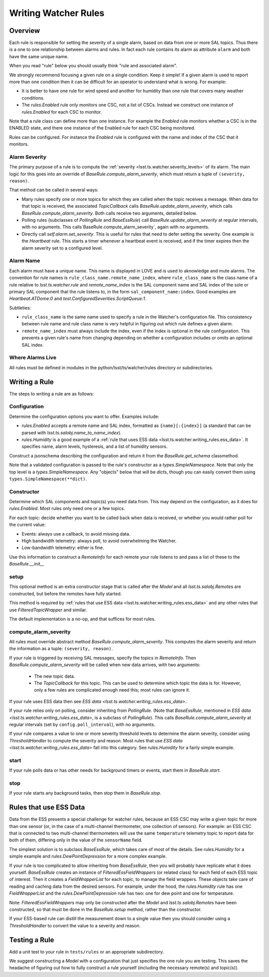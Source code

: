 .. py:currentmodule:: lsst.ts.watcher

.. _lsst.ts.watcher.writing_rules:

#####################
Writing Watcher Rules
#####################

Overview
========
Each rule is responsible for setting the severity of a single alarm, based on data from one or more SAL topics.
Thus there is a one to one relationship between alarms and rules.
In fact each rule contains its alarm as attribute ``alarm`` and both have the same unique name.

When you read "rule" below you should usually think "rule and associated alarm".

We strongly recommend focusing a given rule on a single condition.
Keep it simple!
If a given alarm is used to report more than one condition then it can be difficult for an operator to understand what is wrong.
For example:

* It is better to have one rule for wind speed and another for humidity than one rule that covers many weather conditions.
* The `rules.Enabled` rule only monitors one CSC, not a list of CSCs.
  Instead we construct one instance of `rules.Enabled` for each CSC to monitor.

Note that a rule class can define more than one instance.
For example the `Enabled` rule monitors whether a CSC is in the ENABLED state, and there one instance of the Enabled rule for each CSC being monitored.

Rules can be configured.
For instance the `Enabled` rule is configured with the name and index of the CSC that it monitors.

Alarm Severity
--------------
The primary purpose of a rule is to compute the :ref:`severity <lsst.ts.watcher.severity_levels>` of its alarm.
The main logic for this goes into an override of `BaseRule.compute_alarm_severity`, which must return a tuple of ``(severity, reason)``.

That method can be called in several ways:

* Many rules specify one or more topics for which they are called when the topic receives a message.
  When data for that topic is received, the associated `TopicCallback` calls `BaseRule.update_alarm_severity`, which calls `BaseRule.compute_alarm_severity`.
  Both calls receive two arguments, detailed below.
* Polling rules (subclasses of `PollingRule` and `BaseEssRule`) call `BaseRule.update_alarm_severity` at regular intervals, with no arguments.
  This calls`BaseRule.compute_alarm_severity`, again with no arguments.
* Directly call `self.alarm.set_severity`.
  This is useful for rules that need to defer setting the severity.  
  One example is the `Heartbeat` rule.
  This starts a timer whenever a heartbeat event is received, and if the timer expires then the alarm severity set to a configured level.

Alarm Name
----------
Each alarm must have a unique name.
This name is displayed in LOVE and is used to aknowledge and mute alarms.
The convention for rule names is ``rule_class_name.remote_name_index``, where ``rule_class_name`` is the class name of a rule relative to `lsst.ts.watcher.rule` and `remote_name_index` is the SAL component name and SAL index of the sole or primary SAL component that the rule listens to, in the form ``sal_component_name:index``.
Good examples are `Heartbeat.ATDome:0` and `test.ConfiguredSeverities.ScriptQueue:1`.

Subtleties:

* ``rule_class_name`` is the same name used to specify a rule in the Watcher's configuration file.
  This consistency between rule name and rule class name is very helpful in figuring out which rule defines a given alarm.
* ``remote_name_index`` must always include the index, even if the index is optional in the rule configuration.
  This prevents a given rule's name from changing depending on whether a configuration includes or omits an optional SAL index.

Where Alarms Live
-----------------
All rules must be defined in modules in the python/lsst/ts/watcher/rules directory or subdirectories.

Writing a Rule
==============

The steps to writing a rule are as follows:

Configuration
-------------
Determine the configuration options you want to offer.
Examples include:

* `rules.Enabled` accepts a remote name and SAL index, formatted as ``{name}[:{index}]`` (a standard that can be parsed with `lsst.ts.salobj.name_to_name_index`).
* `rules.Humidity` is a good example of a :ref:`rule that uses ESS data <lsst.ts.watcher.writing_rules.ess_data>`.
  It specifies name, alarm levels, hysteresis, and a list of humidity sensors.

Construct a jsonschema describing the configuration and return it from the `BaseRule.get_schema` classmethod.

Note that a validated configuration is passed to the rule's constructor as a `types.SimpleNamespace`.
Note that only the top level is a `types.SimpleNamespace`.
Any "objects" below that will be `dict`\ s, though you can easily convert them using ``types.SimpleNamespace(**dict)``.

Constructor
-----------
Determine which SAL components and topic(s) you need data from.
This may depend on the configuration, as it does for `rules.Enabled`.
Most rules only need one or a few topics.

For each topic: decide whether you want to be called back when data is received, or whether you would rather poll for the current value:

* Events: always use a callback, to avoid missing data.
* High bandwidth telemetry: always poll, to avoid overwhelming the Watcher.
* Low-bandwidth telemetry: either is fine.

Use this information to construct a `RemoteInfo` for each remote your rule listens to and pass a list of these to the `BaseRule.__init__`

setup
-----
This optional method is an extra constructor stage that is called after the `Model` and all `lsst.ts.salobj.Remote`\ s are constructed,
but before the remotes have fully started.

This method is required by :ref:`rules that use ESS data <lsst.ts.watcher.writing_rules.ess_data>` and any other rules that use `FilteredTopicWrapper` and similar.

The default implementation is a no-op, and that suffices for most rules.

compute_alarm_severity
----------------------

All rules must override abstract method `BaseRule.compute_alarm_severity`.
This computes the alarm severity and return the information as a tuple:  ``(severity, reason)``.

If your rule is triggered by receiving SAL messages, specify the topics in `RemoteInfo`.
Then `BaseRule.compute_alarm_severity` will be called when new data arrives, with two arguments:

  * The new topic data.
  * The `TopicCallback` for this topic.
    This can be used to determine which topic the data is for.
    However, only a few rules are complicated enough need this; most rules can ignore it.

If your rule uses ESS data then see `ESS data <lsst.ts.watcher.writing_rules.ess_data>`.

If your rule relies only on polling, consider inheriting from `PollingRule`.
(Note that `BaseEssRule`, mentioned in `ESS data <lsst.ts.watcher.writing_rules.ess_data>`, is a subclass of `PollingRule`).
This calls `BaseRule.compute_alarm_severity` at regular intervals (set by ``config.poll_interval``), with no arguments.

If your rule compares a value to one or more severity threshold levels to determine the alarm severity, consider using `ThresholdHandler` to compute the severity and reason.
Most rules that use `ESS data <lsst.ts.watcher.writing_rules.ess_data>` fall into this category.
See `rules.Humidity` for a fairly simple example.

start
-----
If your rule polls data or has other needs for background timers or events, start them in `BaseRule.start`.

stop
----
If your rule starts any background tasks, then stop them in `BaseRule.stop`.

.. _lsst.ts.watcher.writing_rules.ess_data:

Rules that use ESS Data
=======================
Data from the ESS presents a special challenge for watcher rules, because an ESS CSC may write a given topic for more than one sensor (or, in the case of a multi-channel thermometer, one collection of sensors).
For example: an ESS CSC that is connected to two multi-channel thermometers will use the same ``temperature`` telemetry topic to report data for both of them, differing only in the value of the ``sensorName`` field.

The simplest solution is to subclass `BaseEssRule`, which takes care of most of the details.
See `rules.Humidity` for a simple example and `rules.DewPointDepression` for a more complex example.

If your rule is too complicated to allow inheriting from `BaseEssRule`, then you will probably have replicate what it does yourself.
`BaseEssRule` creates an instance of `FilteredEssFieldWrapper`\ s (or related class) for each field of each ESS topic of interest.
Then it creates a `FieldWrapperList` for each topic, to manage the field wrappers.
These objects take care of reading and caching data from the desired sensors.
For example, under the hood, the `rules.Humidity` rule has one `FieldWrapperList` and the `rules.DewPointDepression` rule has two: one for dew point and one for temperature.

Note: `FilteredEssFieldWrapper`\ s may only be constructed after the `Model` and `lsst.ts.salobj.Remote`\ s have been constructed,
so that must be done in the `BaseRule.setup` method, rather than the constructor.

If your ESS-based rule can distill the measurement down to a single value then you should consider using a `ThresholdHandler` to convert the value to a severity and reason.

Testing a Rule
==============
Add a unit test to your rule in ``tests/rules`` or an appropriate subdirectory.

We suggest constructing a `Model` with a configuration that just specifies the one rule you are testing.
This saves the headache of figuring out how to fully construct a rule yourself (including the necessary remote(s) and topic(s)).
